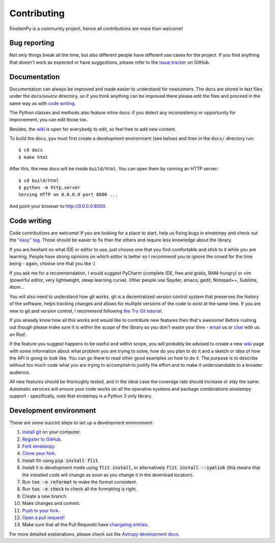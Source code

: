 Contributing
============

EinsteinPy is a community project, hence all contributions are more than
welcome!

Bug reporting
-------------

Not only things break all the time, but also different people have different
use cases for the project. If you find anything that doesn't work as expected
or have suggestions, please refer to the `issue tracker`_ on GitHub.

.. _`issue tracker`: https://github.com/einsteinpy/einsteinpy/issues

Documentation
-------------

Documentation can always be improved and made easier to understand for
newcomers. The docs are stored in text files under the `docs/source`
directory, so if you think anything can be improved there please edit the
files and proceed in the same way as with `code writing`_.

The Python classes and methods also feature inline docs: if you detect
any inconsistency or opportunity for improvement, you can edit those too.

Besides, the `wiki`_ is open for everybody to edit, so feel free to add
new content.

To build the docs, you must first create a development environment (see
below) and then in the ``docs/`` directory run::

    $ cd docs
    $ make html

After this, the new docs will be inside ``build/html``. You can open
them by running an HTTP server::

    $ cd build/html
    $ python -m http.server
    Serving HTTP on 0.0.0.0 port 8000 ...

And point your browser to http://0.0.0.0:8000.

Code writing
------------

Code contributions are welcome! If you are looking for a place to start,
help us fixing bugs in einsteinpy and check out the `"easy" tag`_. Those
should be easier to fix than the others and require less knowledge about the
library.

.. _`"easy" tag`: https://github.com/einsteinpy/einsteinpy/issues?q=is%3Aissue+is%3Aopen+label%3A%22good+first+issue%22

If you are hesitant on what IDE or editor to use, just choose one that
you find comfortable and stick to it while you are learning. People have
strong opinions on which editor is better so I recommend you to ignore
the crowd for the time being - again, choose one that you like :)

If you ask me for a recommendation, I would suggest PyCharm (complete
IDE, free and gratis, RAM-hungry) or vim (powerful editor, very lightweight,
steep learning curve). Other people use Spyder, emacs, gedit, Notepad++,
Sublime, Atom...

You will also need to understand how git works. git is a decentralized
version control system that preserves the history of the software, helps
tracking changes and allows for multiple versions of the code to exist
at the same time. If you are new to git and version control, I recommend
following `the Try Git tutorial`_.

.. _`the Try Git tutorial`: https://try.github.io/

If you already know how all this works and would like to contribute new
features then that's awesome! Before rushing out though please make sure it
is within the scope of the library so you don't waste your time -
`email`_ us or `chat`_ with us on Riot!.

.. _`email`: shreyas@einsteinpy.org
.. _`chat`: https://riot.im/app/#/room/#einsteinpy:matrix.org

If the feature you suggest happens to be useful and within scope, you will
probably be advised to create a new `wiki`_ page with some information
about what problem you are trying to solve, how do you plan to do it and
a sketch or idea of how the API is going to look like. You can go there
to read other good examples on how to do it. The purpose is to describe
without too much code what you are trying to accomplish to justify the
effort and to make it understandable to a broader audience.

.. _`wiki`: https://github.com/einsteinpy/einsteinpy/wiki

All new features should be thoroughly tested, and in the ideal case the
coverage rate should increase or stay the same. Automatic services will ensure
your code works on all the operative systems and package combinations
einsteinpy support - specifically, note that einsteinpy is a Python 3 only
library.

Development environment
-----------------------

These are some succint steps to set up a development environment:

1. `Install git <https://git-scm.com/>`_ on your computer.
2. `Register to GitHub <https://github.com/>`_.
3. `Fork einsteinpy <https://help.github.com/articles/fork-a-repo/>`_.
4. `Clone your fork <https://help.github.com/articles/cloning-a-repository/>`_.
5. Install flit using :code:`pip install flit`.
6. Install it in development mode using
   :code:`flit install`, or alternatively :code:`flit install --symlink` (this means that the
   installed code will change as soon as you change it in the download
   location).
7. Run :code:`tox -e reformat` to make the format consistent.
8. Run :code:`tox -e check` to check all the formatting is right.
9. Create a new branch.
10. Make changes and commit.
11. `Push to your fork <https://help.github.com/articles/pushing-to-a-remote/>`_.
12. `Open a pull request! <https://help.github.com/articles/creating-a-pull-request/>`_
13. Make sure that all the Pull Requests have `changelog entries. <https://github.com/einsteinpy/einsteinpy/blob/master/CHANGELOG>`_

For more detailed explanations, please check out the `Astropy development docs`__.

.. __: http://docs.astropy.org/en/stable/development/workflow/development_workflow.html